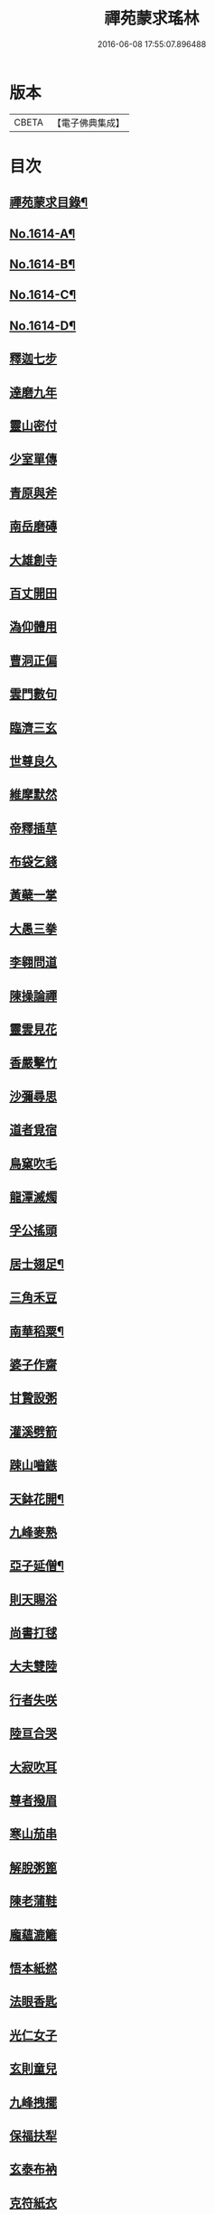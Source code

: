 #+TITLE: 禪苑蒙求瑤林 
#+DATE: 2016-06-08 17:55:07.896488

* 版本
 |     CBETA|【電子佛典集成】|

* 目次
** [[file:KR6r0097_001.txt::001-0046b2][禪苑蒙求目錄¶]]
** [[file:KR6r0097_001.txt::001-0048c4][No.1614-A¶]]
** [[file:KR6r0097_001.txt::001-0048c14][No.1614-B¶]]
** [[file:KR6r0097_001.txt::001-0049a5][No.1614-C¶]]
** [[file:KR6r0097_001.txt::001-0049a11][No.1614-D¶]]
** [[file:KR6r0097_001.txt::001-0049b3][釋迦七步]]
** [[file:KR6r0097_001.txt::001-0049b9][達磨九年]]
** [[file:KR6r0097_001.txt::001-0049b13][靈山密付]]
** [[file:KR6r0097_001.txt::001-0049c1][少室單傳]]
** [[file:KR6r0097_001.txt::001-0049c6][青原與斧]]
** [[file:KR6r0097_001.txt::001-0049c13][南岳磨磚]]
** [[file:KR6r0097_001.txt::001-0049c21][大雄創寺]]
** [[file:KR6r0097_001.txt::001-0050a5][百丈開田]]
** [[file:KR6r0097_001.txt::001-0050a8][溈仰體用]]
** [[file:KR6r0097_001.txt::001-0050a14][曹洞正偏]]
** [[file:KR6r0097_001.txt::001-0050a16][雲門數句]]
** [[file:KR6r0097_001.txt::001-0050b7][臨濟三玄]]
** [[file:KR6r0097_001.txt::001-0050b10][世尊良久]]
** [[file:KR6r0097_001.txt::001-0050b14][維摩默然]]
** [[file:KR6r0097_001.txt::001-0050b20][帝釋插草]]
** [[file:KR6r0097_001.txt::001-0050b22][布袋乞錢]]
** [[file:KR6r0097_001.txt::001-0050c6][黃蘗一掌]]
** [[file:KR6r0097_001.txt::001-0050c7][大愚三拳]]
** [[file:KR6r0097_001.txt::001-0051a2][李翱問道]]
** [[file:KR6r0097_001.txt::001-0051a6][陳操論禪]]
** [[file:KR6r0097_001.txt::001-0051a16][靈雲見花]]
** [[file:KR6r0097_001.txt::001-0051a21][香嚴擊竹]]
** [[file:KR6r0097_001.txt::001-0051b2][沙彌尋思]]
** [[file:KR6r0097_001.txt::001-0051b8][道者覓宿]]
** [[file:KR6r0097_001.txt::001-0051b19][鳥窠吹毛]]
** [[file:KR6r0097_001.txt::001-0051b24][龍潭滅燭]]
** [[file:KR6r0097_001.txt::001-0051c7][孚公搖頭]]
** [[file:KR6r0097_001.txt::001-0051c20][居士翅足¶]]
** [[file:KR6r0097_001.txt::001-0051c20][三角禾豆]]
** [[file:KR6r0097_001.txt::001-0051c24][南華稻粟¶]]
** [[file:KR6r0097_001.txt::001-0051c24][婆子作齋]]
** [[file:KR6r0097_001.txt::001-0052a2][甘贄設粥]]
** [[file:KR6r0097_001.txt::001-0052a7][灌溪劈箭]]
** [[file:KR6r0097_001.txt::001-0052a10][踈山嚙鏃]]
** [[file:KR6r0097_001.txt::001-0052a14][天鉢花開¶]]
** [[file:KR6r0097_001.txt::001-0052a14][九峰麥熟]]
** [[file:KR6r0097_001.txt::001-0052a17][亞子延僧¶]]
** [[file:KR6r0097_001.txt::001-0052a17][則天賜浴]]
** [[file:KR6r0097_001.txt::001-0052a20][尚書打毬]]
** [[file:KR6r0097_001.txt::001-0052b2][大夫雙陸]]
** [[file:KR6r0097_001.txt::001-0052b5][行者失咲]]
** [[file:KR6r0097_001.txt::001-0052b14][陸亘合哭]]
** [[file:KR6r0097_001.txt::001-0052b17][大寂吹耳]]
** [[file:KR6r0097_001.txt::001-0052b21][尊者撥眉]]
** [[file:KR6r0097_001.txt::001-0052c1][寒山茄串]]
** [[file:KR6r0097_001.txt::001-0052c5][解脫粥篦]]
** [[file:KR6r0097_001.txt::001-0052c12][陳老蒲鞋]]
** [[file:KR6r0097_001.txt::001-0052c15][龐蘊漉籬]]
** [[file:KR6r0097_001.txt::001-0052c17][悟本紙撚]]
** [[file:KR6r0097_001.txt::001-0052c20][法眼香匙]]
** [[file:KR6r0097_001.txt::001-0052c24][光仁女子]]
** [[file:KR6r0097_001.txt::001-0053a2][玄則童兒]]
** [[file:KR6r0097_001.txt::001-0053a10][九峰拽擺]]
** [[file:KR6r0097_001.txt::001-0053a12][保福扶犁]]
** [[file:KR6r0097_001.txt::001-0053a18][玄泰布衲]]
** [[file:KR6r0097_001.txt::001-0053a20][克符紙衣]]
** [[file:KR6r0097_001.txt::001-0053a21][庵主不顧]]
** [[file:KR6r0097_001.txt::001-0053b1][良䆳盡知]]
** [[file:KR6r0097_001.txt::001-0053b4][常侍擲笔]]
** [[file:KR6r0097_001.txt::001-0053b13][太傅過泥]]
** [[file:KR6r0097_001.txt::001-0053b17][于頔失色]]
** [[file:KR6r0097_001.txt::001-0053b22][李勃懷疑]]
** [[file:KR6r0097_001.txt::001-0053c3][石鞏張弓]]
** [[file:KR6r0097_001.txt::001-0053c6][禾山打皷]]
** [[file:KR6r0097_001.txt::001-0053c12][歸宗拽石]]
** [[file:KR6r0097_001.txt::001-0053c14][木平般土]]
** [[file:KR6r0097_001.txt::001-0053c18][宣鑒斫牌]]
** [[file:KR6r0097_001.txt::001-0054a2][白雲搖艫¶]]
** [[file:KR6r0097_001.txt::001-0054a2][道吾起拜]]
** [[file:KR6r0097_001.txt::001-0054a5][迦葉作舞]]
** [[file:KR6r0097_001.txt::001-0054a13][涌泉騎牛]]
** [[file:KR6r0097_001.txt::001-0054a20][牧庵跨虎]]
** [[file:KR6r0097_001.txt::001-0054a22][徑山蟭螟]]
** [[file:KR6r0097_001.txt::001-0054b3][地藏鸚鵡]]
** [[file:KR6r0097_001.txt::001-0054b10][石霜侍師]]
** [[file:KR6r0097_001.txt::001-0054b14][慈覺養母¶]]
** [[file:KR6r0097_001.txt::001-0054b14][谷泉配役]]
** [[file:KR6r0097_001.txt::001-0054b19][長興遭虜]]
** [[file:KR6r0097_001.txt::001-0054b22][宣老為男]]
** [[file:KR6r0097_001.txt::001-0054c13][信公作女]]
** [[file:KR6r0097_001.txt::001-0054c20][四賢問道]]
** [[file:KR6r0097_001.txt::001-0054c23][三佛下語]]
** [[file:KR6r0097_001.txt::001-0055a3][真際庭栢]]
** [[file:KR6r0097_001.txt::001-0055a8][守初麻斤]]
** [[file:KR6r0097_001.txt::001-0055a10][浮石鬻卜]]
** [[file:KR6r0097_001.txt::001-0055a14][王老賣身]]
** [[file:KR6r0097_001.txt::001-0055a17][香嚴原夢]]
** [[file:KR6r0097_001.txt::001-0055a24][普化描真]]
** [[file:KR6r0097_001.txt::001-0055b5][婆子偷笋]]
** [[file:KR6r0097_001.txt::001-0055b8][行者施銀]]
** [[file:KR6r0097_001.txt::001-0055b14][莊宗得寶]]
** [[file:KR6r0097_001.txt::001-0055b23][船子得鱗]]
** [[file:KR6r0097_001.txt::001-0056a13][趙州狗子]]
** [[file:KR6r0097_001.txt::001-0056a16][臨濟真人]]
** [[file:KR6r0097_001.txt::001-0056a21][華林二虎]]
** [[file:KR6r0097_001.txt::001-0056b4][青原一麟]]
** [[file:KR6r0097_001.txt::001-0056b7][道吾裝鬼]]
** [[file:KR6r0097_001.txt::001-0056b11][拾得呵神]]
** [[file:KR6r0097_001.txt::001-0056b20][大覺潑水]]
** [[file:KR6r0097_001.txt::001-0056c1][興教墮薪]]
** [[file:KR6r0097_001.txt::001-0056c4][三師行說]]
** [[file:KR6r0097_001.txt::001-0056c9][二老踈親]]
** [[file:KR6r0097_001.txt::001-0056c15][文殊白槌]]
** [[file:KR6r0097_001.txt::001-0056c17][百丈捲席]]
** [[file:KR6r0097_001.txt::001-0056c22][大達妄想]]
** [[file:KR6r0097_001.txt::001-0056c24][洛缻消息]]
** [[file:KR6r0097_001.txt::001-0057a5][藥山曲調]]
** [[file:KR6r0097_001.txt::001-0057a9][青原階級]]
** [[file:KR6r0097_001.txt::001-0057a12][夾山揮劒]]
** [[file:KR6r0097_001.txt::001-0057a17][隱峰飛錫]]
** [[file:KR6r0097_001.txt::001-0057a22][洞山寒暑]]
** [[file:KR6r0097_001.txt::001-0057b1][谷山聲色]]
** [[file:KR6r0097_001.txt::001-0057b7][元祐迴牒]]
** [[file:KR6r0097_001.txt::001-0057b12][鹿門辭勑¶]]
** [[file:KR6r0097_001.txt::001-0057b12][華亭藏身]]
** [[file:KR6r0097_001.txt::001-0057b13][雲門聞頞]]
** [[file:KR6r0097_001.txt::001-0057b14][北禪烹牛]]
** [[file:KR6r0097_001.txt::001-0057b23][三角喝賊]]
** [[file:KR6r0097_001.txt::001-0057c3][保寧摑口]]
** [[file:KR6r0097_001.txt::001-0057c5][洪英搯膝]]
** [[file:KR6r0097_001.txt::001-0057c9][恭語不[厂@火]]]
** [[file:KR6r0097_001.txt::001-0057c19][玄言上石]]
** [[file:KR6r0097_001.txt::001-0058a2][滿號銀山¶]]
** [[file:KR6r0097_001.txt::001-0058a2][秀名鐵壁]]
** [[file:KR6r0097_001.txt::001-0058a4][龍牙禪板]]
** [[file:KR6r0097_001.txt::001-0058a14][長慶蒲團]]
** [[file:KR6r0097_001.txt::001-0058b4][盤山肉案]]
** [[file:KR6r0097_001.txt::001-0058b8][蜆子臺盤]]
** [[file:KR6r0097_001.txt::001-0058b18][巴陵銀椀]]
** [[file:KR6r0097_001.txt::001-0058b20][雲巖寶冠]]
** [[file:KR6r0097_001.txt::001-0058b23][荊門犢鼻]]
** [[file:KR6r0097_001.txt::001-0058c6][踈山布單]]
** [[file:KR6r0097_001.txt::001-0058c23][芭蕉拄杖]]
** [[file:KR6r0097_001.txt::001-0059a2][資福剎竿]]
** [[file:KR6r0097_001.txt::001-0059a6][祿清紅莧]]
** [[file:KR6r0097_001.txt::001-0059a10][惠稜牡丹]]
** [[file:KR6r0097_001.txt::001-0059a13][南泉翫月]]
** [[file:KR6r0097_001.txt::001-0059a15][保福遊山]]
** [[file:KR6r0097_001.txt::001-0059a19][寶林冷笑¶]]
** [[file:KR6r0097_001.txt::001-0059a19][韶陽熱謾]]
** [[file:KR6r0097_001.txt::001-0059a22][乾峯一路]]
** [[file:KR6r0097_001.txt::001-0059b3][兜率三關]]
** [[file:KR6r0097_001.txt::001-0059b8][谷泉逐遇]]
** [[file:KR6r0097_001.txt::001-0059b23][圓照戲端]]
** [[file:KR6r0097_001.txt::001-0059c5][誌公難邈]]
** [[file:KR6r0097_001.txt::001-0059c15][六祖難塑]]
** [[file:KR6r0097_001.txt::001-0059c19][章敬撥空]]
** [[file:KR6r0097_001.txt::001-0060a1][雲門抽顧]]
** [[file:KR6r0097_001.txt::001-0060a6][悟本稱奇]]
** [[file:KR6r0097_001.txt::001-0060b13][大禪呌悟]]
** [[file:KR6r0097_001.txt::001-0060b19][義存歸庵]]
** [[file:KR6r0097_001.txt::001-0060b22][老觀閉戶]]
** [[file:KR6r0097_001.txt::001-0060c3][尚座觀魚]]
** [[file:KR6r0097_001.txt::001-0060c6][師伯見兔]]
** [[file:KR6r0097_001.txt::001-0060c10][明教薑杏]]
** [[file:KR6r0097_001.txt::001-0060c14][馬祖鹽醋]]
** [[file:KR6r0097_001.txt::001-0060c21][竹林麻鞋¶]]
** [[file:KR6r0097_001.txt::001-0060c22][木平草屨¶]]
** [[file:KR6r0097_001.txt::001-0060c22][地藏種田]]
** [[file:KR6r0097_001.txt::001-0061a3][懶瓚煨芋]]
** [[file:KR6r0097_001.txt::001-0061a13][天盖浴室¶]]
** [[file:KR6r0097_001.txt::001-0061a13][侍者巡鋪]]
** [[file:KR6r0097_001.txt::001-0061a16][老諗四門]]
** [[file:KR6r0097_001.txt::001-0061a20][師備三句]]
** [[file:KR6r0097_001.txt::001-0061b17][彥從不會]]
** [[file:KR6r0097_001.txt::001-0061c6][法遠不去]]
** [[file:KR6r0097_001.txt::001-0061c13][道吾舞笏]]
** [[file:KR6r0097_001.txt::001-0061c17][秘魔擎杈]]
** [[file:KR6r0097_001.txt::001-0062a1][雲岩摸枕]]
** [[file:KR6r0097_001.txt::001-0062a6][南泉指花]]
** [[file:KR6r0097_001.txt::001-0062a10][曹山白酒]]
** [[file:KR6r0097_001.txt::001-0062a14][真際清茶]]
** [[file:KR6r0097_001.txt::001-0062a18][懸泉皂角]]
** [[file:KR6r0097_001.txt::001-0062b3][洞山苧麻¶]]
** [[file:KR6r0097_001.txt::001-0062b3][祐禪拈柿]]
** [[file:KR6r0097_001.txt::001-0062b8][從展度瓜]]
** [[file:KR6r0097_001.txt::001-0062b11][導師金鎻]]
** [[file:KR6r0097_001.txt::001-0062b13][象骨銕枷]]
** [[file:KR6r0097_001.txt::001-0062b19][祖心叱狗]]
** [[file:KR6r0097_001.txt::001-0062c1][靈祐餵鵶]]
** [[file:KR6r0097_001.txt::001-0062c11][元珪放戒]]
** [[file:KR6r0097_001.txt::001-0063b2][竈墮翻邪]]
** [[file:KR6r0097_001.txt::001-0063b15][玄沙指虎]]
** [[file:KR6r0097_001.txt::001-0063b20][歸宗斬蛇]]
** [[file:KR6r0097_001.txt::001-0063c2][古德火抄]]
** [[file:KR6r0097_001.txt::001-0063c13][靈樹風車]]
** [[file:KR6r0097_002.txt::002-0064a2][能仁雙趺]]
** [[file:KR6r0097_002.txt::002-0064a14][達磨隻履]]
** [[file:KR6r0097_002.txt::002-0064a21][盧能賣薪]]
** [[file:KR6r0097_002.txt::002-0064b2][懶融負米]]
** [[file:KR6r0097_002.txt::002-0064c17][黃蘗吐舌]]
** [[file:KR6r0097_002.txt::002-0064c23][丹霞掩耳]]
** [[file:KR6r0097_002.txt::002-0065a6][龍牙行拳]]
** [[file:KR6r0097_002.txt::002-0065a8][俱胝竪指]]
** [[file:KR6r0097_002.txt::002-0065a13][提婆赤幡]]
** [[file:KR6r0097_002.txt::002-0065a23][玄沙白紙]]
** [[file:KR6r0097_002.txt::002-0065b3][茂源掩鼻]]
** [[file:KR6r0097_002.txt::002-0065b8][石霜咬齒]]
** [[file:KR6r0097_002.txt::002-0065b12][汾陽六人]]
** [[file:KR6r0097_002.txt::002-0065b17][洞山三子]]
** [[file:KR6r0097_002.txt::002-0065b23][招慶煎茶]]
** [[file:KR6r0097_002.txt::002-0065c5][雲岩拂地]]
** [[file:KR6r0097_002.txt::002-0065c10][禪鑑符讖¶]]
** [[file:KR6r0097_002.txt::002-0065c10][青州應記]]
** [[file:KR6r0097_002.txt::002-0065c14][首山綱要]]
** [[file:KR6r0097_002.txt::002-0065c19][明安宗旨]]
** [[file:KR6r0097_002.txt::002-0065c23][法華赴齋]]
** [[file:KR6r0097_002.txt::002-0066a11][德普預祀]]
** [[file:KR6r0097_002.txt::002-0066a19][長沙猛虎]]
** [[file:KR6r0097_002.txt::002-0066a23][百丈野狐]]
** [[file:KR6r0097_002.txt::002-0066b18][汾陽師子]]
** [[file:KR6r0097_002.txt::002-0066b22][江西馬駒]]
** [[file:KR6r0097_002.txt::002-0066c1][紫胡獰狗]]
** [[file:KR6r0097_002.txt::002-0066c5][三聖瞎驢]]
** [[file:KR6r0097_002.txt::002-0066c10][懶安白牯]]
** [[file:KR6r0097_002.txt::002-0067a4][佛㠗花奴]]
** [[file:KR6r0097_002.txt::002-0067a6][南山鼈鼻]]
** [[file:KR6r0097_002.txt::002-0067a7][東海鯉魚]]
** [[file:KR6r0097_002.txt::002-0067a8][國師塔樣]]
** [[file:KR6r0097_002.txt::002-0067a16][資福韈模]]
** [[file:KR6r0097_002.txt::002-0067a20][鹽官索扇]]
** [[file:KR6r0097_002.txt::002-0067a23][仰嶠呈珠]]
** [[file:KR6r0097_002.txt::002-0067b5][長慶淘金]]
** [[file:KR6r0097_002.txt::002-0067b7][伏牛下書]]
** [[file:KR6r0097_002.txt::002-0067b14][惠然透網]]
** [[file:KR6r0097_002.txt::002-0067b17][希運捋鬚]]
** [[file:KR6r0097_002.txt::002-0067b18][傳明散眾]]
** [[file:KR6r0097_002.txt::002-0067b20][慈受棄徒]]
** [[file:KR6r0097_002.txt::002-0067c8][三峰玉琯]]
** [[file:KR6r0097_002.txt::002-0067c14][大哥金鋤]]
** [[file:KR6r0097_002.txt::002-0068a12][德山行棒]]
** [[file:KR6r0097_002.txt::002-0068a18][臨濟下喝]]
** [[file:KR6r0097_002.txt::002-0068a22][趙州布衫]]
** [[file:KR6r0097_002.txt::002-0068a24][普化直裰]]
** [[file:KR6r0097_002.txt::002-0068b8][佛日茶籃]]
** [[file:KR6r0097_002.txt::002-0068b18][道者酒榼]]
** [[file:KR6r0097_002.txt::002-0068c4][香林一燈]]
** [[file:KR6r0097_002.txt::002-0068c6][賢女三物]]
** [[file:KR6r0097_002.txt::002-0068c13][石頭碌磚]]
** [[file:KR6r0097_002.txt::002-0068c17][雲門屎橛]]
** [[file:KR6r0097_002.txt::002-0068c18][二僧卷簾]]
** [[file:KR6r0097_002.txt::002-0068c20][三老翫月]]
** [[file:KR6r0097_002.txt::002-0068c24][惠滿二針]]
** [[file:KR6r0097_002.txt::002-0069a4][古德三韈]]
** [[file:KR6r0097_002.txt::002-0069a8][演師禮字]]
** [[file:KR6r0097_002.txt::002-0069a12][行者唾佛]]
** [[file:KR6r0097_002.txt::002-0069a15][東坡解帶]]
** [[file:KR6r0097_002.txt::002-0069b4][裴休納笏]]
** [[file:KR6r0097_002.txt::002-0069b7][舜老民衣]]
** [[file:KR6r0097_002.txt::002-0069b13][芙蓉束髮]]
** [[file:KR6r0097_002.txt::002-0069c7][思大吞佛]]
** [[file:KR6r0097_002.txt::002-0069c10][大士講經]]
** [[file:KR6r0097_002.txt::002-0069c13][老盧幡動]]
** [[file:KR6r0097_002.txt::002-0069c19][僧伽鈴鳴]]
** [[file:KR6r0097_002.txt::002-0070a2][麻谷振錫]]
** [[file:KR6r0097_002.txt::002-0070a7][普化搖鈴]]
** [[file:KR6r0097_002.txt::002-0070a19][隱山晦迹]]
** [[file:KR6r0097_002.txt::002-0070b10][洞山除名]]
** [[file:KR6r0097_002.txt::002-0070b13][盧陵米價]]
** [[file:KR6r0097_002.txt::002-0070b15][偃溪水聲]]
** [[file:KR6r0097_002.txt::002-0070b18][大士側坐]]
** [[file:KR6r0097_002.txt::002-0070b21][道者橫行]]
** [[file:KR6r0097_002.txt::002-0070c3][智岩懸囊]]
** [[file:KR6r0097_002.txt::002-0070c8][惠忠掛鐺]]
** [[file:KR6r0097_002.txt::002-0070c11][佛日豆[焊-干+恭]]]
** [[file:KR6r0097_002.txt::002-0070c21][典座蟲生]]
** [[file:KR6r0097_002.txt::002-0071a3][惠可了了]]
** [[file:KR6r0097_002.txt::002-0071a10][瑞岩惺惺]]
** [[file:KR6r0097_002.txt::002-0071a16][慈道罐破¶]]
** [[file:KR6r0097_002.txt::002-0071a16][文悅盆傾]]
** [[file:KR6r0097_002.txt::002-0071a21][官人千眾¶]]
** [[file:KR6r0097_002.txt::002-0071a22][惠安單丁¶]]
** [[file:KR6r0097_002.txt::002-0071a22][清凉十願]]
** [[file:KR6r0097_002.txt::002-0071b4][達磨四行]]
** [[file:KR6r0097_002.txt::002-0071c10][長髭功德]]
** [[file:KR6r0097_002.txt::002-0071c15][黃梅佛性]]
** [[file:KR6r0097_002.txt::002-0071c20][善財採藥]]
** [[file:KR6r0097_002.txt::002-0071c23][大慈識病]]
** [[file:KR6r0097_002.txt::002-0072a1][馬祖展足]]
** [[file:KR6r0097_002.txt::002-0072a6][大覺引頸]]
** [[file:KR6r0097_002.txt::002-0072a9][露祐踢瓶]]
** [[file:KR6r0097_002.txt::002-0072b11][寂子撲鏡]]
** [[file:KR6r0097_002.txt::002-0072b15][悟本钁頭]]
** [[file:KR6r0097_002.txt::002-0072b18][烏臼杓柄]]
** [[file:KR6r0097_002.txt::002-0072c3][良禪破關]]
** [[file:KR6r0097_002.txt::002-0072c9][女子出定]]
** [[file:KR6r0097_002.txt::002-0073a3][曇照呌苦]]
** [[file:KR6r0097_002.txt::002-0073a8][亡僧索命]]
** [[file:KR6r0097_002.txt::002-0073a15][大容林蟬¶]]
** [[file:KR6r0097_002.txt::002-0073a15][古德爛杏]]
** [[file:KR6r0097_002.txt::002-0073a17][翠岩把梢]]
** [[file:KR6r0097_002.txt::002-0073a24][風穴據令¶]]
** [[file:KR6r0097_002.txt::002-0073a24][石鞏趂鹿]]
** [[file:KR6r0097_002.txt::002-0073b8][南泉斬猫]]
** [[file:KR6r0097_002.txt::002-0073b10][祇林揮劒]]
** [[file:KR6r0097_002.txt::002-0073b16][藥嶠抽刀]]
** [[file:KR6r0097_002.txt::002-0073b18][實際頂笠]]
** [[file:KR6r0097_002.txt::002-0073b22][惠圓腰包]]
** [[file:KR6r0097_002.txt::002-0073c7][上座鼻孔]]
** [[file:KR6r0097_002.txt::002-0073c11][翠岩眉毛]]
** [[file:KR6r0097_002.txt::002-0073c13][杉山拈尺]]
** [[file:KR6r0097_002.txt::002-0073c20][義存斫槽]]
** [[file:KR6r0097_002.txt::002-0073c24][座主鬼窟]]
** [[file:KR6r0097_002.txt::002-0074a6][夾嶺鳳巢]]
** [[file:KR6r0097_002.txt::002-0074a16][泐潭苦瓜]]
** [[file:KR6r0097_002.txt::002-0074a22][香林甜桃¶]]
** [[file:KR6r0097_002.txt::002-0074a22][義玄拄钁]]
** [[file:KR6r0097_002.txt::002-0074b3][惠寂插鍬]]
** [[file:KR6r0097_002.txt::002-0074b6][靈源真告]]
** [[file:KR6r0097_002.txt::002-0074c10][玄泰山謠]]
** [[file:KR6r0097_002.txt::002-0074c20][紹銑設舘]]
** [[file:KR6r0097_002.txt::002-0075a2][福國戕橋¶]]
** [[file:KR6r0097_002.txt::002-0075a2][六祖負金]]
** [[file:KR6r0097_002.txt::002-0075a14][神光償債]]
** [[file:KR6r0097_002.txt::002-0075b14][洛浦投師]]
** [[file:KR6r0097_002.txt::002-0075b23][沙彌求戒]]
** [[file:KR6r0097_002.txt::002-0075c9][蔣山三障]]
** [[file:KR6r0097_002.txt::002-0075c20][華藏四㝵¶]]
** [[file:KR6r0097_002.txt::002-0075c20][鎮州蘿蔔]]
** [[file:KR6r0097_002.txt::002-0075c22][普化生菜]]
** [[file:KR6r0097_002.txt::002-0076a1][永嘉一宿]]
** [[file:KR6r0097_002.txt::002-0076a11][雲盖半載]]
** [[file:KR6r0097_002.txt::002-0076a22][王岳四玄¶]]
** [[file:KR6r0097_002.txt::002-0076a22][溈仰三昧]]
** [[file:KR6r0097_002.txt::002-0076b17][桐峯虎聲]]
** [[file:KR6r0097_002.txt::002-0076b21][投子牛在]]
** [[file:KR6r0097_002.txt::002-0076b24][鏡清失利]]
** [[file:KR6r0097_002.txt::002-0076c16][趙州下載]]
** [[file:KR6r0097_002.txt::002-0076c19][歸宗插標]]
** [[file:KR6r0097_002.txt::002-0077a1][興化擲柺]]
** [[file:KR6r0097_002.txt::002-0077a3][清豁歸山]]
** [[file:KR6r0097_002.txt::002-0077a11][性空沒海]]
** [[file:KR6r0097_002.txt::002-0077a20][黃龍三關]]
** [[file:KR6r0097_002.txt::002-0077b10][浮山九帶]]
** [[file:KR6r0097_002.txt::002-0077b17][青州正座]]
** [[file:KR6r0097_002.txt::002-0077c7][普明不拜¶]]
** [[file:KR6r0097_002.txt::002-0077c7][仁儉短偈]]
** [[file:KR6r0097_002.txt::002-0077c12][永嘉長歌]]
** [[file:KR6r0097_002.txt::002-0077c14][老龐及第]]
** [[file:KR6r0097_002.txt::002-0077c16][慶諸登科]]
** [[file:KR6r0097_002.txt::002-0077c21][陳操驗僧]]
** [[file:KR6r0097_002.txt::002-0078a5][真際勘婆]]
** [[file:KR6r0097_002.txt::002-0078a12][道士背坐]]
** [[file:KR6r0097_002.txt::002-0078a15][踈山倒屙]]
** [[file:KR6r0097_002.txt::002-0078b1][義存漆桶]]
** [[file:KR6r0097_002.txt::002-0078b13][師備飯籮]]
** [[file:KR6r0097_002.txt::002-0078b16][安國折筯]]
** [[file:KR6r0097_002.txt::002-0078c2][鹿門破鍋¶]]
** [[file:KR6r0097_002.txt::002-0078c2][雲岩出糞]]
** [[file:KR6r0097_002.txt::002-0078c6][寂子擔禾]]
** [[file:KR6r0097_002.txt::002-0078c11][雲門花欄]]
** [[file:KR6r0097_002.txt::002-0078c13][陸亘瓶鵝]]
** [[file:KR6r0097_002.txt::002-0078c17][石室蹈碓]]
** [[file:KR6r0097_002.txt::002-0078c21][天目撞羅]]
** [[file:KR6r0097_002.txt::002-0079a2][雪竇按劒]]
** [[file:KR6r0097_002.txt::002-0079a9][韶山亞戈]]
** [[file:KR6r0097_002.txt::002-0079b5][古靈揩背]]
** [[file:KR6r0097_002.txt::002-0079b10][從諗洗脚]]
** [[file:KR6r0097_002.txt::002-0079b14][青林死蛇]]
** [[file:KR6r0097_002.txt::002-0079b21][泐潭活[少/隹]]]
** [[file:KR6r0097_002.txt::002-0079b24][玄沙三病]]
** [[file:KR6r0097_002.txt::002-0079c6][天平兩錯]]
** [[file:KR6r0097_002.txt::002-0079c12][[汾-刀+金]水蓮池¶]]
** [[file:KR6r0097_002.txt::002-0079c12][趙州略彴]]
** [[file:KR6r0097_002.txt::002-0079c15][大陽錢財]]
** [[file:KR6r0097_002.txt::002-0079c17][清平杓索]]
** [[file:KR6r0097_002.txt::002-0079c20][白犬[啣-止+山]書]]
** [[file:KR6r0097_002.txt::002-0079c21][青猿洗鉢]]
** [[file:KR6r0097_002.txt::002-0080b1][飲光坐禪]]
** [[file:KR6r0097_002.txt::002-0080b11][布袋落魄]]
** [[file:KR6r0097_002.txt::002-0080b17][推倒回頭]]
** [[file:KR6r0097_002.txt::002-0080b18][趯翻不托]]
** [[file:KR6r0097_002.txt::002-0080c3][道者休休]]
** [[file:KR6r0097_002.txt::002-0080c15][塔主莫莫]]
** [[file:KR6r0097_002.txt::002-0080c19][大守病痊]]
** [[file:KR6r0097_002.txt::002-0080c22][君王臂落]]
** [[file:KR6r0097_002.txt::002-0081a3][次公點眼¶]]
** [[file:KR6r0097_002.txt::002-0081a3][駙馬索藥]]
** [[file:KR6r0097_003.txt::003-0081a10][隱峯倒化]]
** [[file:KR6r0097_003.txt::003-0081a17][領眾坐亡]]
** [[file:KR6r0097_003.txt::003-0081b5][歸宗拽杖]]
** [[file:KR6r0097_003.txt::003-0081b8][普化踢床]]
** [[file:KR6r0097_003.txt::003-0081b14][雪峰過嶺]]
** [[file:KR6r0097_003.txt::003-0081b23][洛浦還鄉]]
** [[file:KR6r0097_003.txt::003-0081c5][法遠繡毬]]
** [[file:KR6r0097_003.txt::003-0081c9][文邃香囊]]
** [[file:KR6r0097_003.txt::003-0081c11][鵝湖比較]]
** [[file:KR6r0097_003.txt::003-0081c16][佛日抑揚¶]]
** [[file:KR6r0097_003.txt::003-0081c16][崇壽登子]]
** [[file:KR6r0097_003.txt::003-0081c19][守芝石幢]]
** [[file:KR6r0097_003.txt::003-0081c21][羅山[麩-夫+少]飯]]
** [[file:KR6r0097_003.txt::003-0082a7][白雲蒿湯¶]]
** [[file:KR6r0097_003.txt::003-0082a7][慈明詐病]]
** [[file:KR6r0097_003.txt::003-0082a12][法華佯狂]]
** [[file:KR6r0097_003.txt::003-0082a15][方會雪屋]]
** [[file:KR6r0097_003.txt::003-0082a23][倚遇煙房]]
** [[file:KR6r0097_003.txt::003-0082b7][平終虎嚙]]
** [[file:KR6r0097_003.txt::003-0082b24][僧被蛇傷]]
** [[file:KR6r0097_003.txt::003-0082c7][古紹雲門]]
** [[file:KR6r0097_003.txt::003-0082c14][青續大陽]]
** [[file:KR6r0097_003.txt::003-0083a10][多羅轉經]]
** [[file:KR6r0097_003.txt::003-0083b2][俱胝誦呪]]
** [[file:KR6r0097_003.txt::003-0083b4][神會義解]]
** [[file:KR6r0097_003.txt::003-0083b15][石頭真吼]]
** [[file:KR6r0097_003.txt::003-0083b18][惟儼不為]]
** [[file:KR6r0097_003.txt::003-0083b24][從諗仍舊]]
** [[file:KR6r0097_003.txt::003-0083c2][老讓開胸]]
** [[file:KR6r0097_003.txt::003-0083c7][道符縮手]]
** [[file:KR6r0097_003.txt::003-0083c12][豐干饒舌]]
** [[file:KR6r0097_003.txt::003-0083c18][憩[鴳-女+隹]多口]]
** [[file:KR6r0097_003.txt::003-0083c23][雲岳殘羹]]
** [[file:KR6r0097_003.txt::003-0084a4][泐潭酸酒]]
** [[file:KR6r0097_003.txt::003-0084a7][谷泉巴鼻]]
** [[file:KR6r0097_003.txt::003-0084a14][真歇筯斗]]
** [[file:KR6r0097_003.txt::003-0084a15][惠可斷臂]]
** [[file:KR6r0097_003.txt::003-0084b1][神觀安頭]]
** [[file:KR6r0097_003.txt::003-0084b5][王老水牯]]
** [[file:KR6r0097_003.txt::003-0084b8][中邑獼猴]]
** [[file:KR6r0097_003.txt::003-0084b21][茱萸釘橛]]
** [[file:KR6r0097_003.txt::003-0084c1][象骨輥毬]]
** [[file:KR6r0097_003.txt::003-0084c6][龍潭送餅]]
** [[file:KR6r0097_003.txt::003-0084c11][投子沽油]]
** [[file:KR6r0097_003.txt::003-0084c17][嚴陽飼虎]]
** [[file:KR6r0097_003.txt::003-0084c21][惠藏牧牛]]
** [[file:KR6r0097_003.txt::003-0084c24][宣鑒出浴]]
** [[file:KR6r0097_003.txt::003-0085a5][師鼎登樓]]
** [[file:KR6r0097_003.txt::003-0085a10][雲庵奪席]]
** [[file:KR6r0097_003.txt::003-0085a13][淨照隨舟]]
** [[file:KR6r0097_003.txt::003-0085a17][國師三喚]]
** [[file:KR6r0097_003.txt::003-0085a19][趙州一搯]]
** [[file:KR6r0097_003.txt::003-0085a22][大隋蓋龜]]
** [[file:KR6r0097_003.txt::003-0085b1][日丈野鴨]]
** [[file:KR6r0097_003.txt::003-0085b6][曹嶠靈衣]]
** [[file:KR6r0097_003.txt::003-0085b9][踈山壽塔]]
** [[file:KR6r0097_003.txt::003-0085b21][百會不會]]
** [[file:KR6r0097_003.txt::003-0085c1][法達不達]]
** [[file:KR6r0097_003.txt::003-0086a22][揚岐八棒¶]]
** [[file:KR6r0097_003.txt::003-0086a22][臨濟四喝]]
** [[file:KR6r0097_003.txt::003-0086b2][匾頭被罵]]
** [[file:KR6r0097_003.txt::003-0086b21][水潦遭蹈]]
** [[file:KR6r0097_003.txt::003-0086c1][死心下火]]
** [[file:KR6r0097_003.txt::003-0086c8][自禪掛塔]]
** [[file:KR6r0097_003.txt::003-0086c13][天然口啞]]
** [[file:KR6r0097_003.txt::003-0086c20][大耳心通]]
** [[file:KR6r0097_003.txt::003-0087a3][文益書字]]
** [[file:KR6r0097_003.txt::003-0087a8][曉聰栽松]]
** [[file:KR6r0097_003.txt::003-0087a20][禾山義虎]]
** [[file:KR6r0097_003.txt::003-0087a22][瑞岩臥龍]]
** [[file:KR6r0097_003.txt::003-0087b2][翠岩唾地]]
** [[file:KR6r0097_003.txt::003-0087b5][寶壽釘空]]
** [[file:KR6r0097_003.txt::003-0087b10][一城人瞎]]
** [[file:KR6r0097_003.txt::003-0087b13][三日耳聾]]
** [[file:KR6r0097_003.txt::003-0087b14][東山餕饀]]
** [[file:KR6r0097_003.txt::003-0087b20][揚岐栗蓬]]
** [[file:KR6r0097_003.txt::003-0087b22][惠南主法]]
** [[file:KR6r0097_003.txt::003-0087c17][居訥扶宗]]
** [[file:KR6r0097_003.txt::003-0087c23][洪濟師子¶]]
** [[file:KR6r0097_003.txt::003-0087c24][遼陽大虫¶]]
** [[file:KR6r0097_003.txt::003-0087c24][趙州探水]]
** [[file:KR6r0097_003.txt::003-0088a3][百丈夾火]]
** [[file:KR6r0097_003.txt::003-0088a13][金峰行餅]]
** [[file:KR6r0097_003.txt::003-0088a19][布袋拈果]]
** [[file:KR6r0097_003.txt::003-0088a22][中邑鳴㖿]]
** [[file:KR6r0097_003.txt::003-0088a23][青山骨剉]]
** [[file:KR6r0097_003.txt::003-0088b2][明招目眇]]
** [[file:KR6r0097_003.txt::003-0088b4][雲門脚跛]]
** [[file:KR6r0097_003.txt::003-0088b7][四處謾人]]
** [[file:KR6r0097_003.txt::003-0088b16][三翻懡㦬]]
** [[file:KR6r0097_003.txt::003-0088b21][韶陽九九]]
** [[file:KR6r0097_003.txt::003-0088c1][文殊三三]]
** [[file:KR6r0097_003.txt::003-0089a1][金牛飯桶]]
** [[file:KR6r0097_003.txt::003-0089a3][靈照菜籃]]
** [[file:KR6r0097_003.txt::003-0089a8][丹霞燒佛]]
** [[file:KR6r0097_003.txt::003-0089a11][婆子焚庵]]
** [[file:KR6r0097_003.txt::003-0089a16][雲盖論義]]
** [[file:KR6r0097_003.txt::003-0089a24][德山小參]]
** [[file:KR6r0097_003.txt::003-0089b4][芙蓉妙唱]]
** [[file:KR6r0097_003.txt::003-0089b7][常察玄談]]
** [[file:KR6r0097_003.txt::003-0089b10][二祖安心]]
** [[file:KR6r0097_003.txt::003-0089b11][洞山見影]]
** [[file:KR6r0097_003.txt::003-0089b18][藥嶺榮枯]]
** [[file:KR6r0097_003.txt::003-0089b24][夾山人境]]
** [[file:KR6r0097_003.txt::003-0089c2][香嚴上樹]]
** [[file:KR6r0097_003.txt::003-0089c7][仰山出井]]
** [[file:KR6r0097_003.txt::003-0089c15][趙州接客]]
** [[file:KR6r0097_003.txt::003-0089c23][价老看病]]
** [[file:KR6r0097_003.txt::003-0090a3][南泉油餈]]
** [[file:KR6r0097_003.txt::003-0090a7][韶陽胡餅]]
** [[file:KR6r0097_003.txt::003-0090a9][德山托鉢]]
** [[file:KR6r0097_003.txt::003-0090a17][象骨覆盆]]
** [[file:KR6r0097_003.txt::003-0090a21][婆子眷屬]]
** [[file:KR6r0097_003.txt::003-0090b4][王老兒孫]]
** [[file:KR6r0097_003.txt::003-0090b8][雲居送袴]]
** [[file:KR6r0097_003.txt::003-0090b13][道吾得裩]]
** [[file:KR6r0097_003.txt::003-0090b17][九峰頭尾]]
** [[file:KR6r0097_003.txt::003-0090b22][洞山功勳]]
** [[file:KR6r0097_003.txt::003-0090c4][楊岐七事¶]]
** [[file:KR6r0097_003.txt::003-0090c4][元靜十門]]
** [[file:KR6r0097_003.txt::003-0090c18][老安作用]]
** [[file:KR6r0097_003.txt::003-0090c23][馬祖勞倦]]
** [[file:KR6r0097_003.txt::003-0091a5][鏡清雨聲]]
** [[file:KR6r0097_003.txt::003-0091a9][龐公雪片]]
** [[file:KR6r0097_003.txt::003-0091a15][雪竇靈臺]]
** [[file:KR6r0097_003.txt::003-0091a18][皷山聖箭]]
** [[file:KR6r0097_003.txt::003-0091b3][銕面退席]]
** [[file:KR6r0097_003.txt::003-0091b6][克賓出院]]
** [[file:KR6r0097_003.txt::003-0091b12][池陽百問]]
** [[file:KR6r0097_003.txt::003-0091b16][佛陀三勸]]
** [[file:KR6r0097_003.txt::003-0091b20][天然剗草]]
** [[file:KR6r0097_003.txt::003-0091b21][提婆投針]]
** [[file:KR6r0097_003.txt::003-0091c2][藥山長嘯]]
** [[file:KR6r0097_003.txt::003-0091c8][般若狂吟¶]]
** [[file:KR6r0097_003.txt::003-0091c8][師備果子]]
** [[file:KR6r0097_003.txt::003-0091c11][智勤林檎]]
** [[file:KR6r0097_003.txt::003-0091c14][佛果潄口¶]]
** [[file:KR6r0097_003.txt::003-0091c14][婆子點心]]
** [[file:KR6r0097_003.txt::003-0092a4][蠱毒之鄉]]
** [[file:KR6r0097_003.txt::003-0092a6][荊棘之林]]
** [[file:KR6r0097_003.txt::003-0092a11][本寂滲漏]]
** [[file:KR6r0097_003.txt::003-0092a15][克符料揀]]
** [[file:KR6r0097_003.txt::003-0092b12][佛日體盆¶]]
** [[file:KR6r0097_003.txt::003-0092b12][國師水枕]]
** [[file:KR6r0097_003.txt::003-0092b13][祖心背觸]]
** [[file:KR6r0097_003.txt::003-0092b15][道一長短]]
** [[file:KR6r0097_003.txt::003-0092b19][石樓無耳]]
** [[file:KR6r0097_003.txt::003-0092b23][真溪具眼]]
** [[file:KR6r0097_003.txt::003-0092c7][可真點胸]]
** [[file:KR6r0097_003.txt::003-0092c14][昌禪擔板¶]]
** [[file:KR6r0097_003.txt::003-0092c14][德山招扇]]
** [[file:KR6r0097_003.txt::003-0092c17][迦葉剎竿]]
** [[file:KR6r0097_003.txt::003-0092c20][佛光錦帳]]
** [[file:KR6r0097_003.txt::003-0093a6][祐國金襴¶]]
** [[file:KR6r0097_003.txt::003-0093a7][湑終海嶋¶]]
** [[file:KR6r0097_003.txt::003-0093a7][亮隱西山]]
** [[file:KR6r0097_003.txt::003-0093b1][大道松妖]]
** [[file:KR6r0097_003.txt::003-0093b5][黃龍赤斑]]
** [[file:KR6r0097_003.txt::003-0093b10][黃牛拒戒]]
** [[file:KR6r0097_003.txt::003-0093b18][師子遇姦]]
** [[file:KR6r0097_003.txt::003-0093b24][石頭路滑]]
** [[file:KR6r0097_003.txt::003-0093c8][五祖機峻]]
** [[file:KR6r0097_003.txt::003-0093c17][明招虎尾]]
** [[file:KR6r0097_003.txt::003-0093c19][老宿鼠糞]]
** [[file:KR6r0097_003.txt::003-0094a1][法演四戒]]
** [[file:KR6r0097_003.txt::003-0094a7][守初三頓]]
** [[file:KR6r0097_003.txt::003-0094a14][成禪一喝]]
** [[file:KR6r0097_003.txt::003-0094b17][太宗十問]]
** [[file:KR6r0097_003.txt::003-0094c10][耽章寶鏡]]
** [[file:KR6r0097_003.txt::003-0095a8][南衙題辭¶]]
** [[file:KR6r0097_003.txt::003-0095a8][新開鷄鴨]]
** [[file:KR6r0097_003.txt::003-0095a10][石門鈎錐]]
** [[file:KR6r0097_003.txt::003-0095a18][無餘喝道¶]]
** [[file:KR6r0097_003.txt::003-0095a19][萬卦題詩¶]]
** [[file:KR6r0097_003.txt::003-0095a19][蚊鑽鐵牛]]
** [[file:KR6r0097_003.txt::003-0095b2][踞解秤槌]]
** [[file:KR6r0097_003.txt::003-0095b4][龐蘊是非]]
** [[file:KR6r0097_003.txt::003-0095b9][清平豐儉]]
** [[file:KR6r0097_003.txt::003-0095b19][大顛佛光]]
** [[file:KR6r0097_003.txt::003-0095b23][雪峰火焰]]
** [[file:KR6r0097_003.txt::003-0095c3][大惠還僧]]
** [[file:KR6r0097_003.txt::003-0095c11][寂音遭貶]]
** [[file:KR6r0097_003.txt::003-0095c18][首山竹篦]]
** [[file:KR6r0097_003.txt::003-0095c21][玄冥木劒¶]]

* 卷
[[file:KR6r0097_001.txt][禪苑蒙求瑤林 1]]
[[file:KR6r0097_002.txt][禪苑蒙求瑤林 2]]
[[file:KR6r0097_003.txt][禪苑蒙求瑤林 3]]

